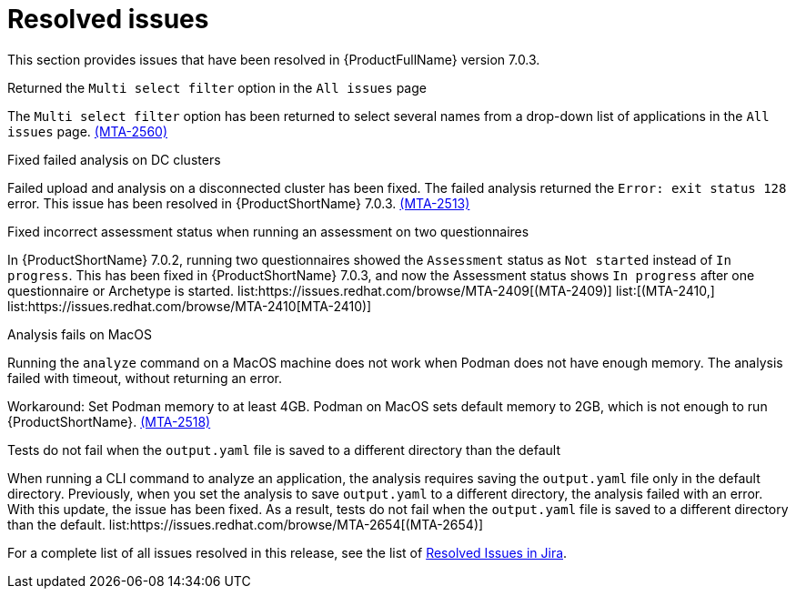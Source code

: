 // Module included in the following assemblies:
//
// * docs/release_notes-7.0/master.adoc

:_content-type: REFERENCE
[id="mta-rn-resolved-issues-7-0-3_{context}"]
= Resolved issues

This section provides issues that have been resolved in {ProductFullName} version 7.0.3.

.Returned the `Multi select filter` option in the `All issues` page

The `Multi select filter` option has been returned to select several names from a drop-down list of applications in the `All issues` page. link:https://issues.redhat.com/browse/MTA-2560[(MTA-2560)]

.Fixed failed analysis on DC clusters

Failed upload and analysis on a disconnected cluster has been fixed. The failed analysis returned the `Error: exit status 128` error. This issue has been resolved in {ProductShortName} 7.0.3. link:https://issues.redhat.com/browse/MTA-2513[(MTA-2513)]

.Fixed incorrect assessment status when running an assessment on two questionnaires 

In {ProductShortName} 7.0.2, running two questionnaires showed the `Assessment` status as `Not started` instead of `In progress`. This has been fixed in {ProductShortName} 7.0.3, and now the Assessment status shows `In progress` after one questionnaire or Archetype is started. list:https://issues.redhat.com/browse/MTA-2409[(MTA-2409)] list:[(MTA-2410,] list:https://issues.redhat.com/browse/MTA-2410[MTA-2410)]

.Analysis fails on MacOS
// Copied from Known issues.

Running the `analyze` command on a MacOS machine does not work when Podman does not have enough memory. The analysis failed with timeout, without returning an error. 

Workaround: Set Podman memory to at least 4GB. Podman on MacOS sets default memory to 2GB, which is not enough to run {ProductShortName}. link:https://issues.redhat.com/browse/MTA-2518[(MTA-2518)]

.Tests do not fail when the `output.yaml` file is saved to a different directory than the default
// Copied from Known issues.

When running a CLI command to analyze an application, the analysis requires saving the `output.yaml` file only in the default directory. Previously, when you set the analysis to save `output.yaml` to a different directory, the analysis failed with an error. With this update, the issue has been fixed. As a result, tests do not fail when the `output.yaml` file is saved to a different directory than the default. list:https://issues.redhat.com/browse/MTA-2654[(MTA-2654)] 

For a complete list of all issues resolved in this release, see the list of link:https://issues.redhat.com/issues/?filter=12434260[Resolved Issues in Jira].
